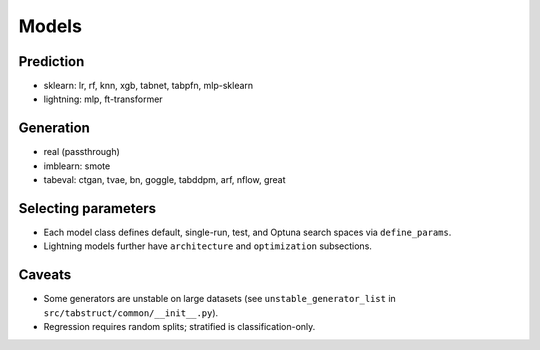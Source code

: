 Models
======

Prediction
----------
- sklearn: lr, rf, knn, xgb, tabnet, tabpfn, mlp-sklearn
- lightning: mlp, ft-transformer

Generation
----------
- real (passthrough)
- imblearn: smote
- tabeval: ctgan, tvae, bn, goggle, tabddpm, arf, nflow, great

Selecting parameters
--------------------
- Each model class defines default, single-run, test, and Optuna search spaces via ``define_params``.
- Lightning models further have ``architecture`` and ``optimization`` subsections.

Caveats
-------
- Some generators are unstable on large datasets (see ``unstable_generator_list`` in ``src/tabstruct/common/__init__.py``).
- Regression requires random splits; stratified is classification-only.
